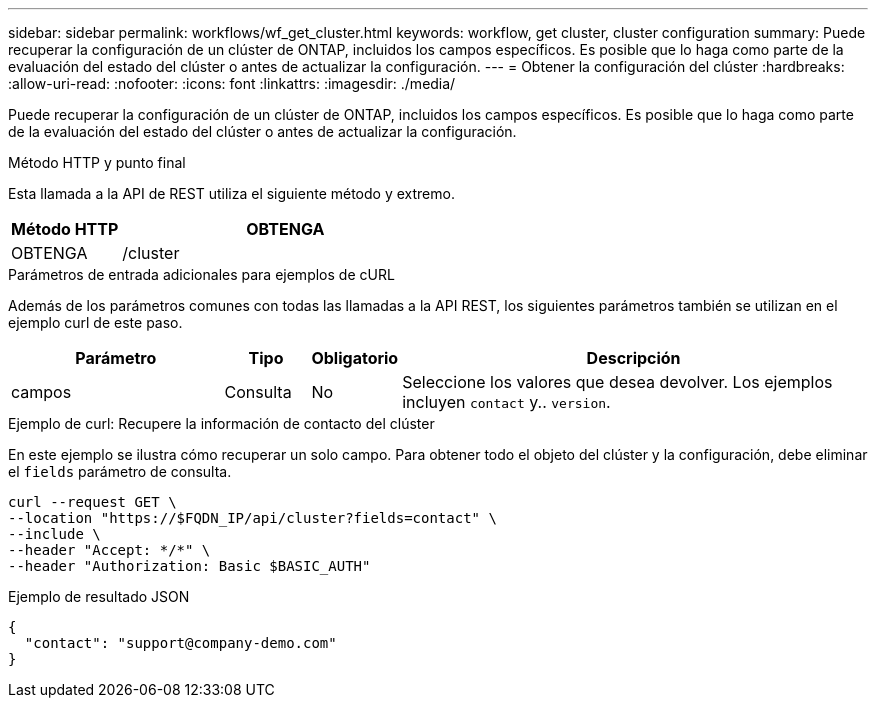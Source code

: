 ---
sidebar: sidebar 
permalink: workflows/wf_get_cluster.html 
keywords: workflow, get cluster, cluster configuration 
summary: Puede recuperar la configuración de un clúster de ONTAP, incluidos los campos específicos. Es posible que lo haga como parte de la evaluación del estado del clúster o antes de actualizar la configuración. 
---
= Obtener la configuración del clúster
:hardbreaks:
:allow-uri-read: 
:nofooter: 
:icons: font
:linkattrs: 
:imagesdir: ./media/


[role="lead"]
Puede recuperar la configuración de un clúster de ONTAP, incluidos los campos específicos. Es posible que lo haga como parte de la evaluación del estado del clúster o antes de actualizar la configuración.

.Método HTTP y punto final
Esta llamada a la API de REST utiliza el siguiente método y extremo.

[cols="25,75"]
|===
| Método HTTP | OBTENGA 


| OBTENGA | /cluster 
|===
.Parámetros de entrada adicionales para ejemplos de cURL
Además de los parámetros comunes con todas las llamadas a la API REST, los siguientes parámetros también se utilizan en el ejemplo curl de este paso.

[cols="25,10,10,55"]
|===
| Parámetro | Tipo | Obligatorio | Descripción 


| campos | Consulta | No | Seleccione los valores que desea devolver. Los ejemplos incluyen `contact` y.. `version`. 
|===
.Ejemplo de curl: Recupere la información de contacto del clúster
En este ejemplo se ilustra cómo recuperar un solo campo. Para obtener todo el objeto del clúster y la configuración, debe eliminar el `fields` parámetro de consulta.

[source, curl]
----
curl --request GET \
--location "https://$FQDN_IP/api/cluster?fields=contact" \
--include \
--header "Accept: */*" \
--header "Authorization: Basic $BASIC_AUTH"
----
.Ejemplo de resultado JSON
[listing]
----
{
  "contact": "support@company-demo.com"
}
----